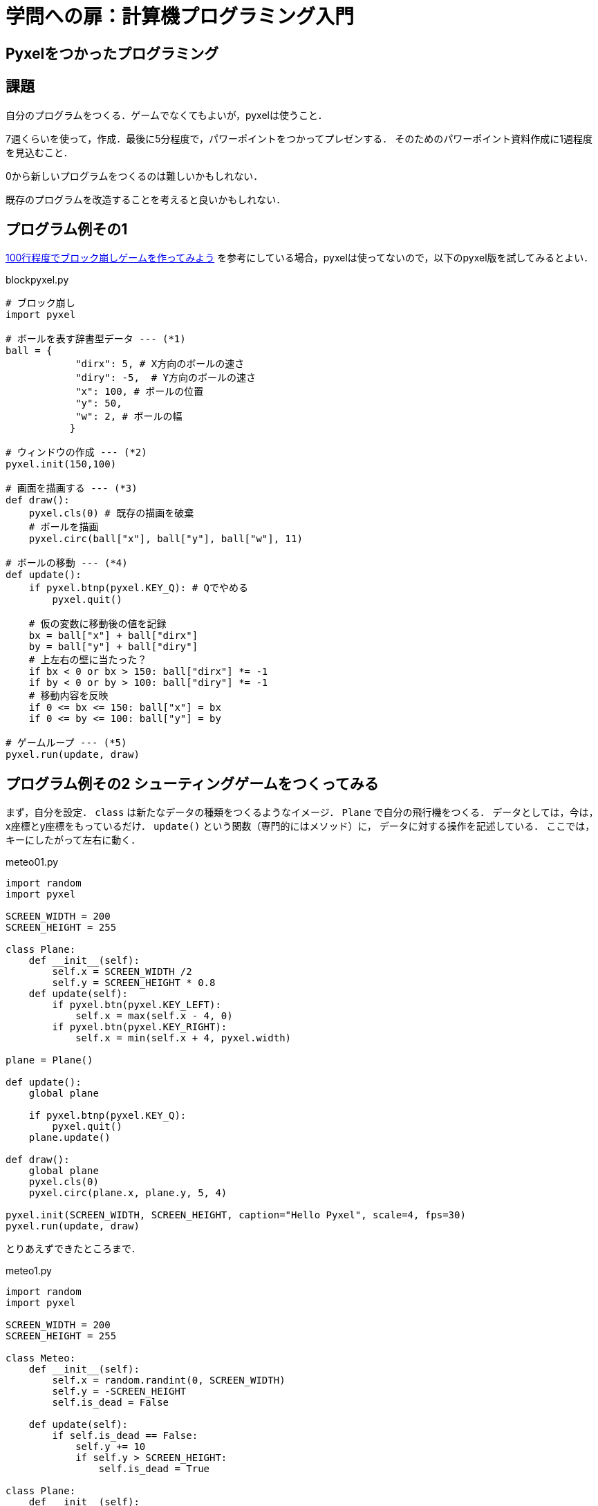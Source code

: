 = 学問への扉：計算機プログラミング入門

== Pyxelをつかったプログラミング
== 課題

自分のプログラムをつくる．ゲームでなくてもよいが，pyxelは使うこと．

7週くらいを使って，作成．最後に5分程度で，パワーポイントをつかってプレゼンする．
そのためのパワーポイント資料作成に1週程度を見込むこと．

0から新しいプログラムをつくるのは難しいかもしれない．

既存のプログラムを改造することを考えると良いかもしれない．

== プログラム例その1

https://news.mynavi.jp/article/zeropython-10/[100行程度でブロック崩しゲームを作ってみよう]
を参考にしている場合，pyxelは使ってないので，以下のpyxel版を試してみるとよい．

.blockpyxel.py
[source,python]
----
# ブロック崩し
import pyxel

# ボールを表す辞書型データ --- (*1)
ball = {
            "dirx": 5, # X方向のボールの速さ
            "diry": -5,  # Y方向のボールの速さ
            "x": 100, # ボールの位置
            "y": 50,
            "w": 2, # ボールの幅
           }

# ウィンドウの作成 --- (*2)
pyxel.init(150,100)

# 画面を描画する --- (*3)
def draw():
    pyxel.cls(0) # 既存の描画を破棄
    # ボールを描画
    pyxel.circ(ball["x"], ball["y"], ball["w"], 11)

# ボールの移動 --- (*4)
def update():
    if pyxel.btnp(pyxel.KEY_Q): # Qでやめる
        pyxel.quit()

    # 仮の変数に移動後の値を記録
    bx = ball["x"] + ball["dirx"]
    by = ball["y"] + ball["diry"]
    # 上左右の壁に当たった？
    if bx < 0 or bx > 150: ball["dirx"] *= -1
    if by < 0 or by > 100: ball["diry"] *= -1
    # 移動内容を反映
    if 0 <= bx <= 150: ball["x"] = bx
    if 0 <= by <= 100: ball["y"] = by

# ゲームループ --- (*5)
pyxel.run(update, draw)
----

== プログラム例その2 シューティングゲームをつくってみる

まず，自分を設定．
`class` は新たなデータの種類をつくるようなイメージ．
`Plane` で自分の飛行機をつくる．
データとしては，今は，x座標とy座標をもっているだけ．
`update()` という関数（専門的にはメソッド）に，
データに対する操作を記述している．
ここでは，キーにしたがって左右に動く．

.meteo01.py
[source,python]
----
import random
import pyxel

SCREEN_WIDTH = 200
SCREEN_HEIGHT = 255

class Plane:
    def __init__(self):
        self.x = SCREEN_WIDTH /2
        self.y = SCREEN_HEIGHT * 0.8
    def update(self):
        if pyxel.btn(pyxel.KEY_LEFT):
            self.x = max(self.x - 4, 0)
        if pyxel.btn(pyxel.KEY_RIGHT):
            self.x = min(self.x + 4, pyxel.width)

plane = Plane()

def update():
    global plane

    if pyxel.btnp(pyxel.KEY_Q):
        pyxel.quit()
    plane.update()

def draw():
    global plane
    pyxel.cls(0)
    pyxel.circ(plane.x, plane.y, 5, 4)

pyxel.init(SCREEN_WIDTH, SCREEN_HEIGHT, caption="Hello Pyxel", scale=4, fps=30)
pyxel.run(update, draw)
----


とりあえずできたところまで．

.meteo1.py
[source,python]
----
import random
import pyxel

SCREEN_WIDTH = 200
SCREEN_HEIGHT = 255

class Meteo:
    def __init__(self):
        self.x = random.randint(0, SCREEN_WIDTH)
        self.y = -SCREEN_HEIGHT
        self.is_dead = False

    def update(self):
        if self.is_dead == False:
            self.y += 10
            if self.y > SCREEN_HEIGHT:
                self.is_dead = True

class Plane:
    def __init__(self):
        self.x = SCREEN_WIDTH /2
        self.y = SCREEN_HEIGHT * 0.8
        self.is_dead = False
    def update(self):
        if pyxel.btn(pyxel.KEY_LEFT):
            self.x = max(self.x - 4, 0)
        if pyxel.btn(pyxel.KEY_RIGHT):
            self.x = min(self.x + 4, pyxel.width)

is_running = False
meteos = []
plane = Plane()

def update():
    global is_running
    global meteos
    global plane

    if pyxel.btnp(pyxel.KEY_Q):
        pyxel.quit()
    if is_running == False:
        if pyxel.btnp(pyxel.KEY_SPACE):
            is_running = True
        return

    plane.update()

    if random.uniform(0, 1.0) < 0.1:
        meteos.append(Meteo())
    for i in range(len(meteos)):
        meteos[i].update()
    for i in range(len(meteos)-1,-1,-1):
        if meteos[i].is_dead == True:
            del meteos[i]

def draw():
    global is_running
    global meteos
    global plane

    pyxel.cls(0)
    if is_running == False:
        pyxel.text(5, SCREEN_HEIGHT/2, "Press the Space Key!", pyxel.frame_count % 16)
    for met in meteos:
        pyxel.circ(met.x, met.y, 5, 6)
    pyxel.circ(plane.x, plane.y, 5, 4)

pyxel.init(SCREEN_WIDTH, SCREEN_HEIGHT, caption="Hello Pyxel", scale=4, fps=30)
pyxel.run(update, draw)
----


////
==== pyxeleditor

pyxeleditorを使えば，キャラクタの画像などを変更できる．
（注．大学の環境だと非常に遅い．）

たとえば，`02_jump_game.py` なら，`assets` の下の `jump_game.pyxel` にデータが入っている．
`assets` のフォルダに行って，トップレベルからのフォルダの場所が表示されている部分に，`powershell` と打ち込んだうえで，
`pyxeleditor jum_game.pyxel` を実行すれば，このファイルを編集できる．
////
